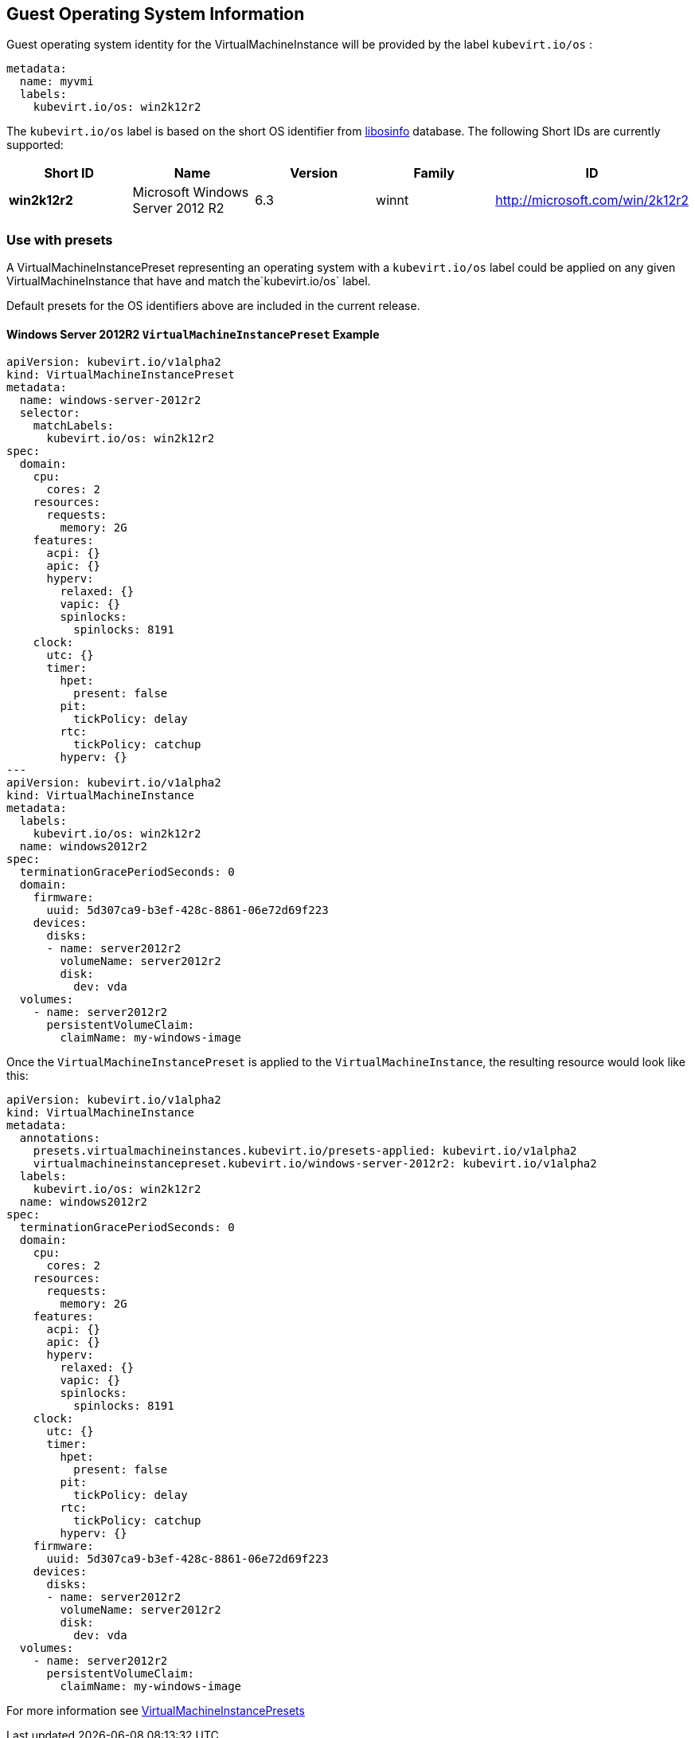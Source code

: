 Guest Operating System Information
----------------------------------

Guest operating system identity for the VirtualMachineInstance will be
provided by the label `kubevirt.io/os` :

[source,yaml]
----
metadata:
  name: myvmi
  labels:
    kubevirt.io/os: win2k12r2
----

The `kubevirt.io/os` label is based on the short OS identifier from
https://libosinfo.org/[libosinfo] database. The following Short IDs are
currently supported:

[width="100%",cols="20%,20%,20%,20%,20%",options="header",]
|=======================================================================
|Short ID |Name |Version |Family |ID
|*win2k12r2* |Microsoft Windows Server 2012 R2 |6.3 |winnt
|http://microsoft.com/win/2k12r2
|=======================================================================

Use with presets
~~~~~~~~~~~~~~~~

A VirtualMachineInstancePreset representing an operating system with a
`kubevirt.io/os` label could be applied on any given
VirtualMachineInstance that have and match the`kubevirt.io/os` label.

Default presets for the OS identifiers above are included in the current
release.

Windows Server 2012R2 `VirtualMachineInstancePreset` Example
^^^^^^^^^^^^^^^^^^^^^^^^^^^^^^^^^^^^^^^^^^^^^^^^^^^^^^^^^^^^

[source,yaml]
----
apiVersion: kubevirt.io/v1alpha2
kind: VirtualMachineInstancePreset
metadata:
  name: windows-server-2012r2
  selector:
    matchLabels:
      kubevirt.io/os: win2k12r2
spec:
  domain:
    cpu:
      cores: 2
    resources:
      requests:
        memory: 2G
    features:
      acpi: {}
      apic: {}
      hyperv:
        relaxed: {}
        vapic: {}
        spinlocks:
          spinlocks: 8191
    clock:
      utc: {}
      timer:
        hpet:
          present: false
        pit:
          tickPolicy: delay
        rtc:
          tickPolicy: catchup
        hyperv: {}
---
apiVersion: kubevirt.io/v1alpha2
kind: VirtualMachineInstance
metadata:
  labels:
    kubevirt.io/os: win2k12r2  
  name: windows2012r2
spec:
  terminationGracePeriodSeconds: 0
  domain:
    firmware:
      uuid: 5d307ca9-b3ef-428c-8861-06e72d69f223
    devices:
      disks:
      - name: server2012r2
        volumeName: server2012r2
        disk:
          dev: vda
  volumes:
    - name: server2012r2
      persistentVolumeClaim:
        claimName: my-windows-image
----

Once the `VirtualMachineInstancePreset` is applied to the
`VirtualMachineInstance`, the resulting resource would look like this:

[source,yaml]
----
apiVersion: kubevirt.io/v1alpha2
kind: VirtualMachineInstance
metadata:
  annotations:
    presets.virtualmachineinstances.kubevirt.io/presets-applied: kubevirt.io/v1alpha2
    virtualmachineinstancepreset.kubevirt.io/windows-server-2012r2: kubevirt.io/v1alpha2
  labels:
    kubevirt.io/os: win2k12r2  
  name: windows2012r2
spec:
  terminationGracePeriodSeconds: 0
  domain:
    cpu:
      cores: 2
    resources:
      requests:
        memory: 2G      
    features:
      acpi: {}
      apic: {}
      hyperv:
        relaxed: {}
        vapic: {}
        spinlocks:
          spinlocks: 8191
    clock:
      utc: {}
      timer:
        hpet:
          present: false
        pit:
          tickPolicy: delay
        rtc:
          tickPolicy: catchup
        hyperv: {}
    firmware:
      uuid: 5d307ca9-b3ef-428c-8861-06e72d69f223
    devices:
      disks:
      - name: server2012r2
        volumeName: server2012r2
        disk:
          dev: vda
  volumes:
    - name: server2012r2
      persistentVolumeClaim:
        claimName: my-windows-image
----

For more information see link:presets.md[VirtualMachineInstancePresets]

